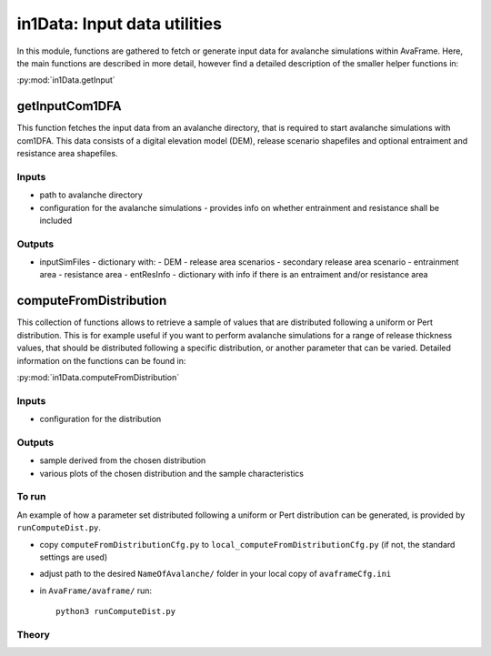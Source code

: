 ######################################
in1Data: Input data utilities
######################################

In this module, functions are gathered to fetch or generate input data for avalanche simulations within AvaFrame.
Here, the main functions are described in more detail, however find a detailed description of the smaller helper functions in:

:py:mod:`in1Data.getInput`


getInputCom1DFA
==========================

This function fetches the input data from an avalanche directory, that is required to start avalanche simulations with com1DFA.
This data consists of a digital elevation model (DEM), release scenario shapefiles and optional entraiment and resistance area shapefiles.


Inputs
-------

* path to avalanche directory
* configuration for the avalanche simulations - provides info on whether entrainment and resistance shall be included


Outputs
--------

* inputSimFiles - dictionary with:
  - DEM
  - release area scenarios
  - secondary release area scenario
  - entrainment area
  - resistance area
  - entResInfo - dictionary with info if there is an entraiment and/or resistance area


computeFromDistribution
==========================

This collection of functions allows to retrieve a sample of values that are distributed following a uniform or Pert distribution.
This is for example useful if you want to perform avalanche simulations for a range of release thickness values,
that should be distributed following a specific distribution, or another parameter that can be varied.
Detailed information on the functions can be found in:

:py:mod:`in1Data.computeFromDistribution`

Inputs
-------

* configuration for the distribution


Outputs
--------

* sample derived from the chosen distribution
* various plots of the chosen distribution and the sample characteristics


To run
-------

An example of how a parameter set distributed following a uniform or Pert distribution can be
generated, is provided by ``runComputeDist.py``.

* copy ``computeFromDistributionCfg.py`` to ``local_computeFromDistributionCfg.py`` (if not, the standard settings are used)
* adjust path to the desired ``NameOfAvalanche/`` folder in your local copy of ``avaframeCfg.ini``
* in ``AvaFrame/avaframe/`` run::

      python3 runComputeDist.py

.. _Theory:

Theory
-----------
